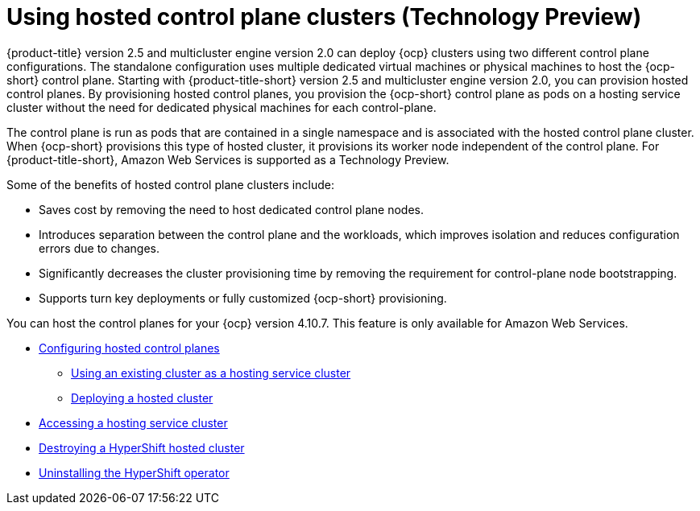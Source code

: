 [#hosted-control-plane-intro]
= Using hosted control plane clusters (Technology Preview)

{product-title} version 2.5 and multicluster engine version 2.0 can deploy {ocp} clusters using two different control plane configurations. The standalone configuration uses multiple dedicated virtual machines or physical machines to host the {ocp-short} control plane. Starting with {product-title-short} version 2.5 and multicluster engine version 2.0, you can provision hosted control planes. By provisioning hosted control planes, you provision the {ocp-short} control plane as pods on a hosting service cluster without the need for dedicated physical machines for each control-plane.

The control plane is run as pods that are contained in a single namespace and is associated with the hosted control plane cluster. When {ocp-short} provisions this type of hosted cluster, it provisions its worker node independent of the control plane. For {product-title-short}, Amazon Web Services is supported as a Technology Preview.

Some of the benefits of hosted control plane clusters include:

* Saves cost by removing the need to host dedicated control plane nodes.

* Introduces separation between the control plane and the workloads, which improves isolation and reduces configuration errors due to changes.

* Significantly decreases the cluster provisioning time by removing the requirement for control-plane node bootstrapping. 

* Supports turn key deployments or fully customized {ocp-short} provisioning.

You can host the control planes for your {ocp} version 4.10.7. This feature is only available for Amazon Web Services.

* xref:../clusters/hosted_control_plane_configure.adoc#hosted-control-plane-configure[Configuring hosted control planes]
** xref:../clusters/hosting_service_cluster_configure.adoc#hosting-service-cluster-configure[Using an existing cluster as a hosting service cluster]
** xref:../clusters/hosting_service_cluster_configure.adoc#hosted-deploy-cluster[Deploying a hosted cluster]
* xref:../clusters/hosting_service_cluster_access.adoc#hosting-service-cluster-access[Accessing a hosting service cluster]
* xref:../clusters/hypershift_cluster_destroy.adoc#hypershift-cluster-destroy[Destroying a HyperShift hosted cluster]
* xref:../clusters/hypershift_uninstall_operator.adoc#hypershift-uninstall-operator[Uninstalling the HyperShift operator]
